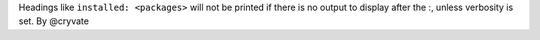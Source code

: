 Headings like ``installed: <packages>`` will not be printed if there is no output to display after the :, unless verbosity is set. By @cryvate
